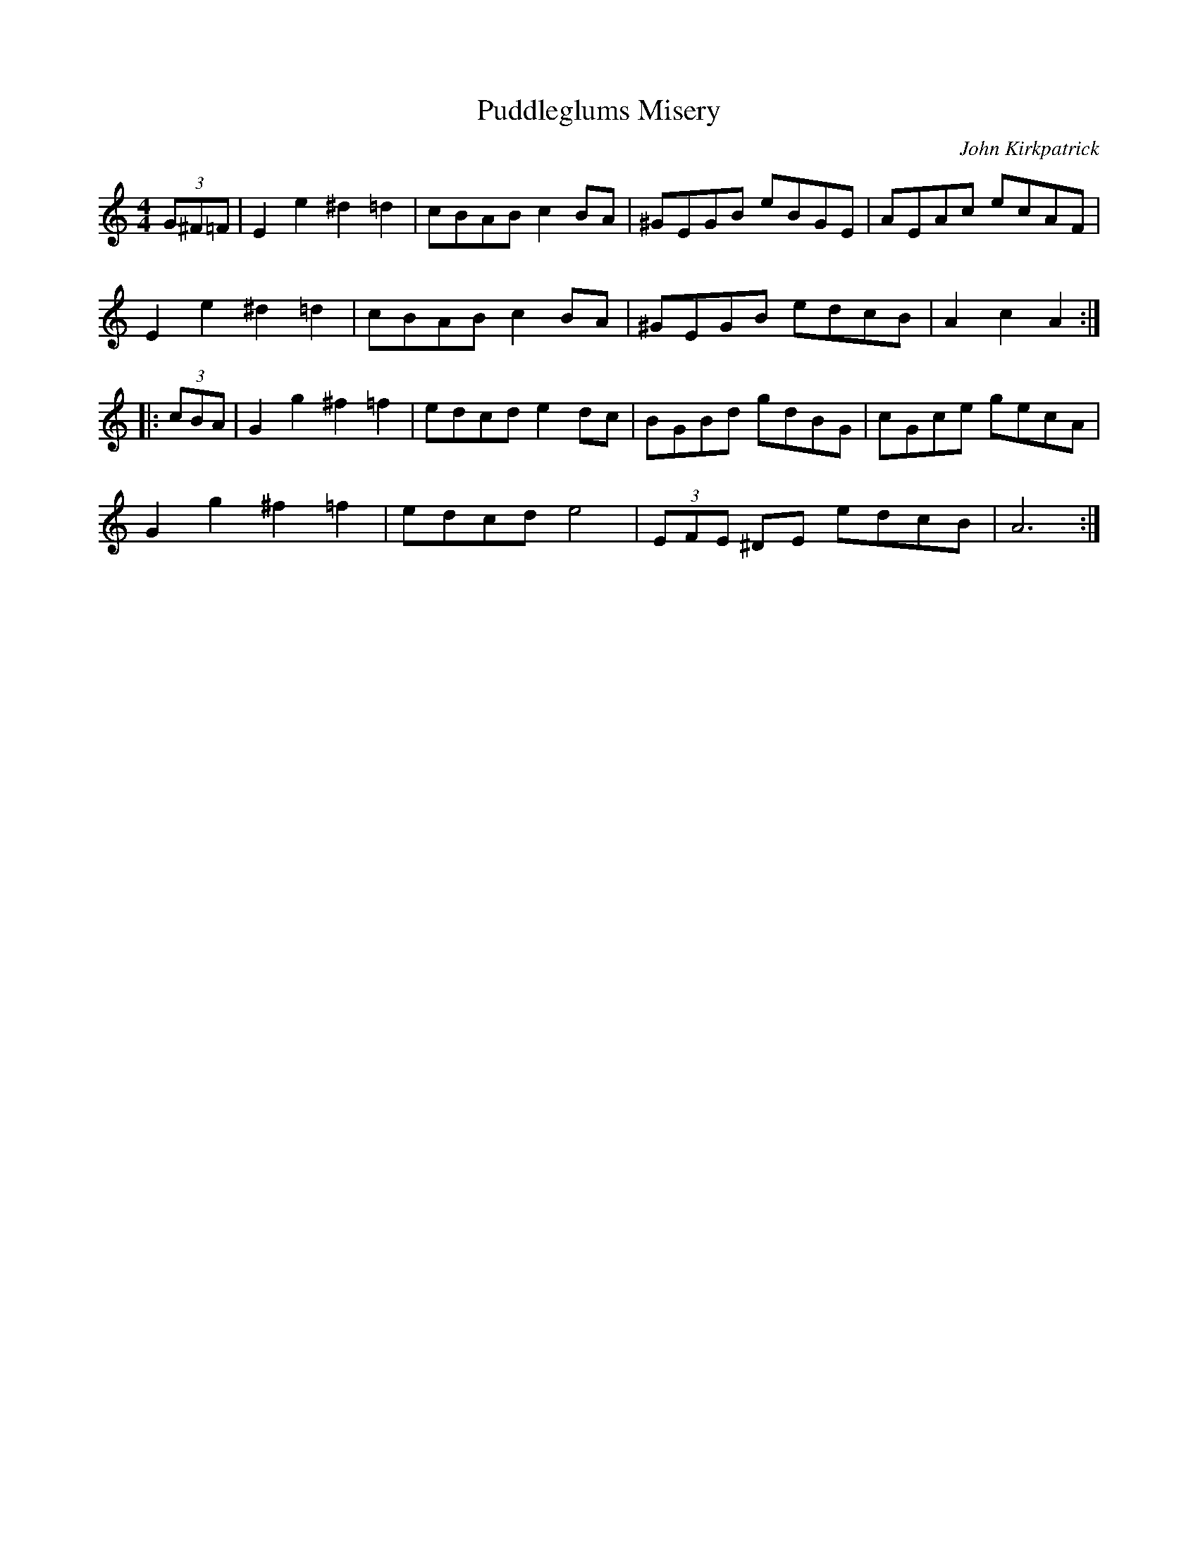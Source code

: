 X:26
T:Puddleglums Misery
C:John Kirkpatrick
R:hornpipe
M:4/4
L:1/8
K:Amin
(3G^F=F | E2 e2 ^d2 =d2 | cBAB c2 BA | ^GEGB eBGE | AEAc ecAF |
E2e2^d2=d2 | cBAB c2 BA | ^GEGB edcB | A2c2A2::
(3cBA | G2 g2 ^f2 =f2 | edcd e2 dc | BGBd gdBG | cGce gecA |
G2 g2 ^f2 =f2 | edcde4 | (3EFE ^DE edcB | A6 :|
